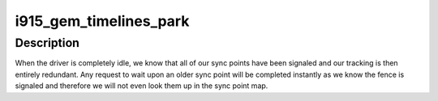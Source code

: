 .. -*- coding: utf-8; mode: rst -*-
.. src-file: drivers/gpu/drm/i915/i915_gem_timeline.c

.. _`i915_gem_timelines_park`:

i915_gem_timelines_park
=======================

.. c:function:: void i915_gem_timelines_park(struct drm_i915_private *i915)

    called when the driver idles

    :param struct drm_i915_private \*i915:
        the drm_i915_private device

.. _`i915_gem_timelines_park.description`:

Description
-----------

When the driver is completely idle, we know that all of our sync points
have been signaled and our tracking is then entirely redundant. Any request
to wait upon an older sync point will be completed instantly as we know
the fence is signaled and therefore we will not even look them up in the
sync point map.

.. This file was automatic generated / don't edit.

